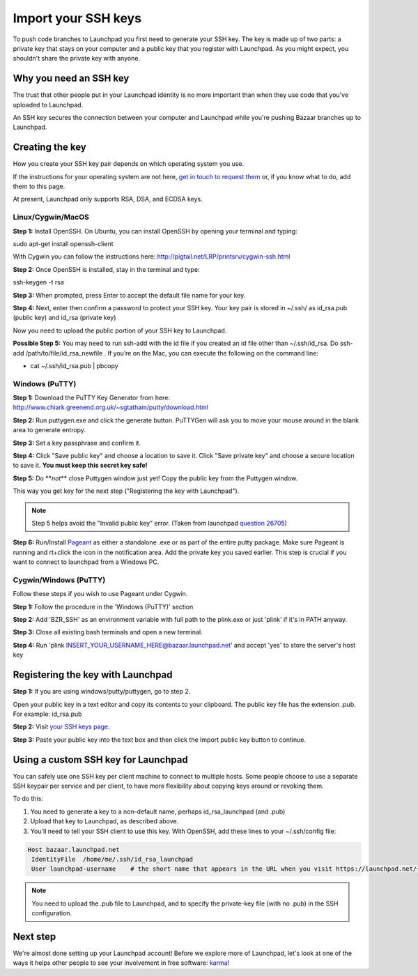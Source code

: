 Import your SSH keys
====================

To push code branches to Launchpad you first need to generate your SSH key. The key is made up of two parts: a private key that stays on your computer and a public key that you register with Launchpad. As you might expect, you shouldn't share the private key with anyone.

Why you need an SSH key
-----------------------

The trust that other people put in your Launchpad identity is no more important than when they use code that you've uploaded to Launchpad.

An SSH key secures the connection between your computer and Launchpad while you're pushing Bazaar branches up to Launchpad.

Creating the key
----------------

How you create your SSH key pair depends on which operating system you use.

If the instructions for your operating system are not here, `get in touch to request them <https://help.launchpad.net/Feedback>`_ or, if you know what to do, add them to this page.

At present, Launchpad only supports RSA, DSA, and ECDSA keys.

Linux/Cygwin/MacOS
^^^^^^^^^^^^^^^^^^

**Step 1:** Install OpenSSH. On Ubuntu, you can install OpenSSH by opening your terminal and typing:

sudo apt-get install openssh-client

With Cygwin you can follow the instructions here: `http://pigtail.net/LRP/printsrv/cygwin-ssh.html <http://pigtail.net/LRP/printsrv/cygwin-ssh.html>`_

**Step 2:** Once OpenSSH is installed, stay in the terminal and type:

ssh-keygen -t rsa

**Step 3:** When prompted, press Enter to accept the default file name for your key.

**Step 4:** Next, enter then confirm a password to protect your SSH key. Your key pair is stored in ~/.ssh/ as id_rsa.pub (public key) and id_rsa (private key)

Now you need to upload the public portion of your SSH key to Launchpad.

**Possible Step 5:** You may need to run ssh-add with the id file if you created an id file other than ~/.ssh/id_rsa. Do ssh-add /path/to/file/id_rsa_newfile . If you’re on the Mac, you can execute the following on the command line:


* cat ~/.ssh/id_rsa.pub | pbcopy

Windows (PuTTY)
^^^^^^^^^^^^^^^

**Step 1:** Download the PuTTY Key Generator from here: `http://www.chiark.greenend.org.uk/\~sgtatham/putty/download.html <http://www.chiark.greenend.org.uk/~sgtatham/putty/download.html>`_

**Step 2:** Run puttygen.exe and click the generate button. PuTTYGen will ask you to move your mouse around in the blank area to generate entropy.

**Step 3:** Set a key passphrase and confirm it.

**Step 4:** Click "Save public key" and choose a location to save it. Click "Save private key" and choose a secure location to save it. **You must keep this secret key safe!**

**Step 5:** Do **\ *not*\ ** close Puttygen window just yet! Copy the public key from the Puttygen window.

This way you get key for the next step ("Registering the key with Launchpad").

.. note::
    Step 5 helps avoid the "Invalid public key" error. (Taken from launchpad `question 26705 <https://answers.launchpad.net/launchpad/+question/26705>`_\ )

**Step 6:** Run/Install `Pageant <http://www.chiark.greenend.org.uk/~sgtatham/putty/download.html>`_ as either a standalone .exe or as part of the entire putty package. Make sure Pageant is running and rt+click the icon in the notification area. Add the private key you saved earlier. This step is crucial if you want to connect to launchpad from a Windows PC.

Cygwin/Windows (PuTTY)
^^^^^^^^^^^^^^^^^^^^^^

Follow these steps if you wish to use Pageant under Cygwin.

**Step 1:** Follow the procedure in the 'Windows (PuTTY)' section

**Step 2:** Add 'BZR_SSH' as an environment variable with full path to the plink.exe or just 'plink' if it's in PATH anyway.

**Step 3:** Close all existing bash terminals and open a new terminal.

**Step 4:** Run 'plink INSERT_YOUR_USERNAME_HERE@bazaar.launchpad.net' and accept 'yes' to store the server's host key

Registering the key with Launchpad
----------------------------------

**Step 1:** If you are using windows/putty/puttygen, go to step 2.

Open your public key in a text editor and copy its contents to your clipboard. The public key file has the extension .pub. For example: id_rsa.pub

**Step 2:** Visit `your SSH keys page <https://launchpad.net/~/+editsshkeys>`_.

**Step 3:** Paste your public key into the text box and then click the Import public key button to continue.

Using a custom SSH key for Launchpad
------------------------------------

You can safely use one SSH key per client machine to connect to multiple hosts. Some people choose to use a separate SSH keypair per service and per client, to have more flexibility about copying keys around or revoking them.

To do this:


#. You need to generate a key to a non-default name, perhaps id_rsa_launchpad (and .pub)  
#. Upload that key to Launchpad, as described above.  
#. You'll need to tell your SSH client to use this key. With OpenSSH, add these lines to your ~/.ssh/config file:

.. code-block::

    Host bazaar.launchpad.net
     IdentityFile  /home/me/.ssh/id_rsa_launchpad
     User launchpad-username    # the short name that appears in the URL when you visit https://launchpad.net/~

.. note::
    You need to upload the .pub file to Launchpad, and to specify the private-key file (with no .pub) in the SSH configuration.

Next step
---------

We're almost done setting up your Launchpad account! Before we explore more of Launchpad, let's look at one of the ways it helps other people to see your involvement in free software: `karma <https://help.launchpad.net/YourAccount/Karma>`_\ !
